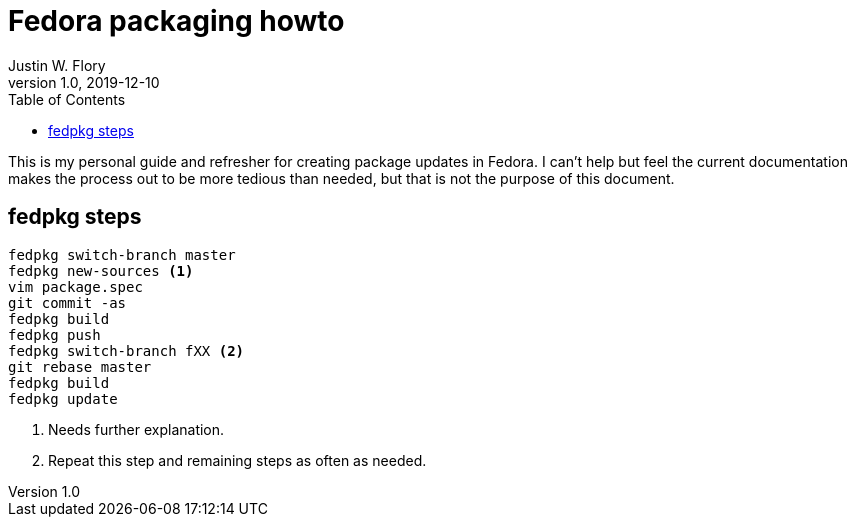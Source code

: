= Fedora packaging howto
Justin W. Flory
v1.0, 2019-12-10
:toc:

This is my personal guide and refresher for creating package updates in Fedora.
I can't help but feel the current documentation makes the process out to be more tedious than needed, but that is not the purpose of this document.


== fedpkg steps

[source,sh]
----
fedpkg switch-branch master
fedpkg new-sources <1>
vim package.spec
git commit -as
fedpkg build
fedpkg push
fedpkg switch-branch fXX <2>
git rebase master
fedpkg build
fedpkg update
----
<1> Needs further explanation.
<2> Repeat this step and remaining steps as often as needed.
